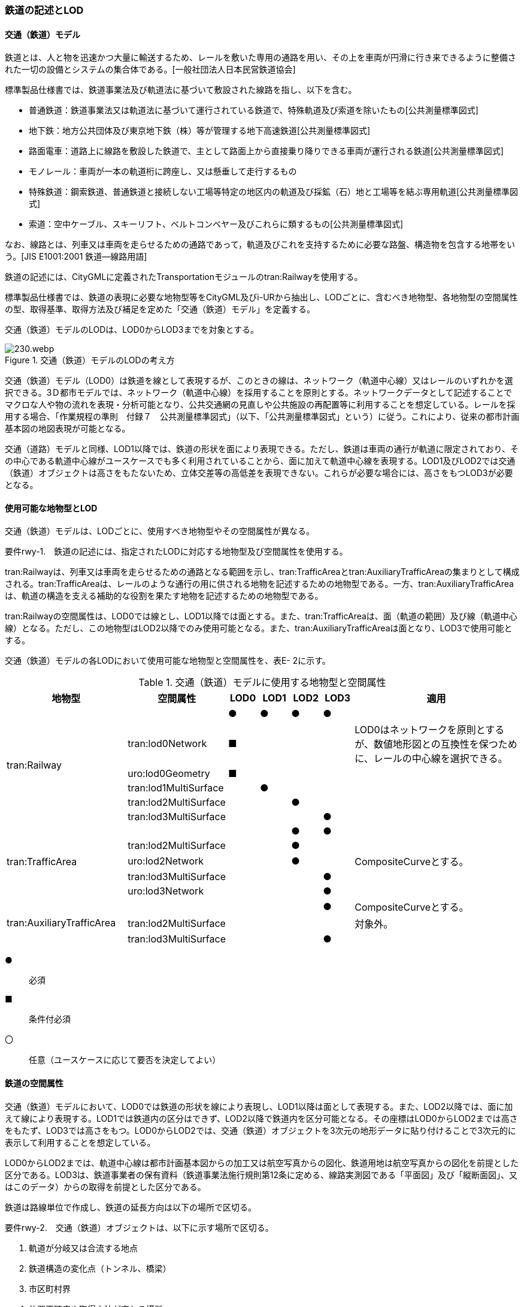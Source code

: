 [[tocE_02]]
=== 鉄道の記述とLOD


==== 交通（鉄道）モデル

鉄道とは、人と物を迅速かつ大量に輸送するため、レールを敷いた専用の通路を用い、その上を車両が円滑に行き来できるように整備された一切の設備とシステムの集合体である。[一般社団法人日本民営鉄道協会]

標準製品仕様書では、鉄道事業法及び軌道法に基づいて敷設された線路を指し、以下を含む。

* 普通鉄道：鉄道事業法又は軌道法に基づいて運行されている鉄道で、特殊軌道及び索道を除いたもの[公共測量標準図式]

* 地下鉄：地方公共団体及び東京地下鉄（株）等が管理する地下高速鉄道[公共測量標準図式]

* 路面電車：道路上に線路を敷設した鉄道で、主として路面上から直接乗り降りできる車両が運行される鉄道[公共測量標準図式]

* モノレール：車両が一本の軌道桁に跨座し、又は懸垂して走行するもの

* 特殊鉄道：鋼索鉄道、普通鉄道と接続しない工場等特定の地区内の軌道及び採鉱（石）地と工場等を結ぶ専用軌道[公共測量標準図式]

* 索道：空中ケーブル、スキーリフト、ベルトコンベヤー及びこれらに類するもの[公共測量標準図式]

なお、線路とは、列車又は車両を走らせるための通路であって，軌道及びこれを支持するために必要な路盤、構造物を包含する地帯をいう。[JIS E1001:2001 鉄道―線路用語]

鉄道の記述には、CityGMLに定義されたTransportationモジュールのtran:Railwayを使用する。

標準製品仕様書では、鉄道の表現に必要な地物型等をCityGML及びi-URから抽出し、LODごとに、含むべき地物型、各地物型の空間属性の型、取得基準、取得方法及び補足を定めた「交通（鉄道）モデル」を定義する。

交通（鉄道）モデルのLODは、LOD0からLOD3までを対象とする。

.交通（鉄道）モデルのLODの考え方
image::images/230.webp.png[]

交通（鉄道）モデル（LOD0）は鉄道を線として表現するが、このときの線は、ネットワーク（軌道中心線）又はレールのいずれかを選択できる。3Ｄ都市モデルでは、ネットワーク（軌道中心線）を採用することを原則とする。ネットワークデータとして記述することでマクロな人や物の流れを表現・分析可能となり、公共交通網の見直しや公共施設の再配置等に利用することを想定している。レールを採用する場合、「作業規程の準則　付録７　公共測量標準図式」（以下、「公共測量標準図式」という）に従う。これにより、従来の都市計画基本図の地図表現が可能となる。

交通（道路）モデルと同様、LOD1以降では、鉄道の形状を面により表現できる。ただし、鉄道は車両の通行が軌道に限定されており、その中心である軌道中心線がユースケースでも多く利用されていることから、面に加えて軌道中心線を表現する。LOD1及びLOD2では交通（鉄道）オブジェクトは高さをもたないため、立体交差等の高低差を表現できない。これらが必要な場合には、高さをもつLOD3が必要となる。


==== 使用可能な地物型とLOD

交通（鉄道）モデルは、LODごとに、使用すべき地物型やその空間属性が異なる。

****
要件rwy-1.　鉄道の記述には、指定されたLODに対応する地物型及び空間属性を使用する。
****

tran:Railwayは、列車又は車両を走らせるための通路となる範囲を示し、tran:TrafficAreaとtran:AuxiliaryTrafficAreaの集まりとして構成される。tran:TrafficAreaは、レールのような通行の用に供される地物を記述するための地物型である。一方、tran:AuxiliaryTrafficAreaは、軌道の構造を支える補助的な役割を果たす地物を記述するための地物型である。

tran:Railwayの空間属性は、LOD0では線とし、LOD1以降では面とする。また、tran:TrafficAreaは、面（軌道の範囲）及び線（軌道中心線）となる。ただし、この地物型はLOD2以降でのみ使用可能となる。また、tran:AuxiliaryTrafficAreaは面となり、LOD3で使用可能とする。

交通（鉄道）モデルの各LODにおいて使用可能な地物型と空間属性を、表E- 2に示す。

[cols="3a,3a,^a,^a,^a,^a,6a"]
.交通（鉄道）モデルに使用する地物型と空間属性
|===
| 地物型 | 空間属性 | LOD0 | LOD1 | LOD2 | LOD3 | 適用

.6+| tran:Railway | |  ● |  ● |  ● |  ● |
| tran:lod0Network |  ■ |  |  |  | LOD0はネットワークを原則とするが、数値地形図との互換性を保つために、レールの中心線を選択できる。
| uro:lod0Geometry |  ■ |  |  |  |
| tran:lod1MultiSurface |  |  ● |  |  |
| tran:lod2MultiSurface |  |  |  ● |  |
| tran:lod3MultiSurface |  |  |  |  ● |
.5+| tran:TrafficArea　 | |  |  |  ● |  ● |
| tran:lod2MultiSurface |  |  |  ● |  |
| uro:lod2Network |  |  |  ● |  | CompositeCurveとする。
| tran:lod3MultiSurface |  |  |  |  ● |
| uro:lod3Network |  |  |  |  ● |
.3+| tran:AuxiliaryTrafficArea　 | |  |  |  |  ● | CompositeCurveとする。
| tran:lod2MultiSurface |  |  |  |  | 対象外。
| tran:lod3MultiSurface |  |  |  |  ● |

|===

[%key]
●:: 必須
■:: 条件付必須
〇:: 任意（ユースケースに応じて要否を決定してよい）


==== 鉄道の空間属性

交通（鉄道）モデルにおいて、LOD0では鉄道の形状を線により表現し、LOD1以降は面として表現する。また、LOD2以降では、面に加えて線により表現する。LOD1では鉄道内の区分はできず、LOD2以降で鉄道内を区分可能となる。その座標はLOD0からLOD2までは高さをもたず、LOD3では高さをもつ。LOD0からLOD2では、交通（鉄道）オブジェクトを3次元の地形データに貼り付けることで3次元的に表示して利用することを想定している。

LOD0からLOD2までは、軌道中心線は都市計画基本図からの加工又は航空写真からの図化、鉄道用地は航空写真からの図化を前提とした区分である。LOD3は、鉄道事業者の保有資料（鉄道事業法施行規則第12条に定める、線路実測図である「平面図」及び「縦断面図」、又はこのデータ）からの取得を前提とした区分である。

鉄道は路線単位で作成し、鉄道の延長方向は以下の場所で区切る。

****
要件rwy-2.　交通（鉄道）オブジェクトは、以下に示す場所で区切る。

. 軌道が分岐又は合流する地点
. 鉄道構造の変化点（トンネル、橋梁）
. 市区町村界
. 位置正確度や取得方法が変わる場所
****

===== LOD0

交通（鉄道）モデル（LOD0）では、鉄道の形状を線により表現する。このとき、交通（鉄道）オブジェクトは、交通（鉄道）モデル（LOD0）の定義に従ったものでなければならない。

****
要件rwy-3.　鉄道のLOD0の形状は、交通（鉄道）モデル（LOD0）の定義に従う。
****

LOD0は鉄道を線として表現するが、このときの線は、ネットワーク（軌道中心線）又はレールの中心線のいずれかを選択できる。3Ｄ都市モデルでは、ネットワークを採用することを原則とする。レールを採用する場合、「作業規程の準則　付録７　公共測量標準図式」（以下、「公共測量標準図式」という）に従う。

ネットワークを採用する場合は、tran:lod0Networkを使用し、レールを採用する場合は、uro:lod0Geometryを使用する。

===== LOD1

交通（鉄道）モデル（LOD1）では、鉄道の形状を面として表現する。このとき、交通（鉄道）オブジェクトは、交通（鉄道）モデル（LOD1）の定義に従ったものでなければならない。

****
要件rwy-4.　鉄道のLOD1の形状は、交通（鉄道）モデル（LOD1）の定義に従う。
****

===== LOD2

交通（鉄道）モデル（LOD2）では、鉄道の形状を面として表現する。このとき、tran:Railwayは、横断構成要素であるtran:TrafficAreaに分解される。tran:Railwayの空間属性は、これを構成するtran:TrafficAreaの空間属性の集まりとなる。

****
要件rwy-5.　LOD2におけるtran:Railwayの空間属性は、これを構成するtran:TrafficAreaの空間属性の集まりと一致しなければならない。
****

交通（鉄道）オブジェクトは、交通（鉄道）モデル（LOD2）の定義に従ったものでなければならない。

****
要件rwy-6.　鉄道のLOD2の形状は、交通（鉄道）モデル（LOD2）の定義に従う。
****

===== LOD3

交通（鉄道）モデル（LOD3）では、鉄道の形状を面として表現する。このとき、tran:Railwayは、横断構成要素であるtran:TrafficAreaとtran:AuxiliaryTrafficAreaに分解される。tran:Railwayの空間属性は、これを構成するtran:TrafficAreaとtran:AuxiliaryTrafficAreaの空間属性の集まりとなる。

****
要件rwy-7.　LOD3におけるtran:Railwayの空間属性は、これを構成するtran:TrafficArea及びtran:AuxiliaryTrafficAreaの空間属性の集まりと一致しなければならない。
****

交通（鉄道）オブジェクトは、交通（鉄道）モデル（LOD3）の定義に従ったものでなければならない。

****
要件rwy-8.　鉄道のLOD3の形状は、交通（鉄道）モデル（LOD3）の定義に従う。
****

LOD3を、鉄道内の区分と高さの取得方法により、LOD3.0、LOD3.1及びLOD3.2に細分する。表E- 3に細分したLOD3の概要を示す。

[cols="3a,3a,^a,^a,^a"]
.交通（鉄道）モデル（LOD3）の概要
|===
h| ^h| 取得基準 ^h| LOD3.0 ^h| LOD3.1 ^h| LOD3.2
.6+h| 鉄道内の区分 | 軌道中心線 |  ● |  ● |  ●
| レールに囲まれた範囲 |  ● |  ● |  ●
| レール |  |  ● |  ●
| 軌きょう |  |  |  ○
| 道床 |  ● |  ● |  ●
| 交通補助領域 |  |  ● |  ● footnoteblock:[fn_rail_use_case]
.4+h| 高さの取得方法 | 軌道中心線上の勾配変化点に標高を与え、高さをもった線として表現する。 |  ● |  ● |  ●
| 道床に軌道中心線の高さを与える。 |  ● |  ● |
| 軌道の横断方向に存在する15㎝以上の高さの差を取得する。 |  |  ● |  ●
| 軌道の横断方向に存在する15㎝未満の高さの差を取得する。 |  |  |  ● footnoteblock:[fn_rail_use_case]

|===

[[fn_rail_use_case]]
[NOTE]
--
ユースケースの必要に応じて取得基準を設定できる。
--

[%key]
●:: 必須
■:: 条件付必須
〇:: 任意


.線路の構造
image::images/231.webp.png[]

LOD3は「鉄道内の区分」及び「高さの取得方法」の組み合わせが異なるLOD3.0、LOD3.1及びLOD3.2に分かれる。標準製品仕様は、原則としてLOD3.0を採用する。ただし、ユースケースの必要に応じて、LOD3.1又はLOD3.2を採用できる。LOD3.0からLOD3.2に適用する「鉄道内の区分」及び「高さの取得方法」を表E- 4及び表E- 5に示す。

[cols="1a,6a,6a,6a"]
.交通（鉄道）モデル（LOD3）における「鉄道内の区分」
|===
h| ^h| LOD3.0 ^h| LOD3.1 ^h| LOD3.2
h| 取得例
|
image::images/232.webp.png[]
|
image::images/233.webp.png[]
|
image::images/234.webp.png[]

h| 説明
| 軌道中心線、レールに囲まれた範囲及び道床を面として取得する。
| 軌道中心線、レールに囲まれた範囲（レールの内側）、道床に加え、レールを取得する。また、道床外の鉄道用地を交通補助領域として取得する。
| 軌道中心線、レールに囲まれた範囲、道床に加え、レールを取得する。また、道床外の鉄道用地を交通補助領域として取得する。 +
道床及び道床外の鉄道用地を、ユースケースの必要に応じて細分できる。

|===

LOD3.0における鉄道内の区分は、LOD2と同様である。LOD3.1では、LOD3.0に追加し、レール及び軌道外の鉄道用地を区分する。また、LOD3.2ではLOD3.1で取得した各面を、ユースケースの必要に応じて細分できる。

[cols="1a,6a,6a,6a"]
.交通（鉄道）モデル（LOD3）における「高さの取得方法」
|===
h| ^h| LOD3.0 ^h| LOD3.1 ^h| LOD3.2
h| 取得例
|
image::images/235.webp.png[]
|
image::images/236.webp.png[]
|
image::images/237.webp.png[]

h| 説明
| 軌道中心線の各点に標高を与える。

道床に軌道中心線上の標高を与える。

軌道中心線上の標高とは、レール面の標高とする。
|
軌道中心線の各点に標高を与える。 +
レールの横断方向に存在する15㎝以上の高さの差を取得する。

image::images/238.webp.png[]

|
軌道中心線の各点に標高を与える。 +
レールの横断方向に存在する15㎝未満の高さの差を取得する。 +
高さの差を取得する閾値は、ユースケースの必要に応じて定めることができる。

image::images/239.webp.png[]

|===


==== 鉄道の主題属性

鉄道の主題属性には、あらかじめCityGML又はGMLにおいて定義された属性（接頭辞tran、gml）と、i-URにより拡張された属性（接頭辞uro）がある。CityGMLで定義された属性は、鉄道の名称や種類など、基本的な情報となる。i-URにより拡張された属性には、路線に関する情報を格納するための属性（uro:RailwayRouteAttribute）及び軌道中心線の線形情報を格納するための属性（uro:RailwayTrackAttribute）、数値地形図との互換性を保つための情報を格納するための属性（uro:DmAttribute）、さらに、作成したデータの品質に関する情報を格納するための属性（uro:DataQualityAttribute）がある。

データ品質属性（uro:DataQualityAttribute）

3D都市モデルでは、データ集合全体としての品質はメタデータに記録する。しかしながら、メタデータでは、個々のデータに対して位置正確度や適用したLOD等の品質を記述することが困難である。

そこで、標準製品仕様書では、個々のデータに対してデータ品質に関する情報を記述するための属性として、「データ品質属性」（uro:DataQualityAttribute）を定義している。データ品質属性は、属性としてデータ作成に使用した原典資料の地図情報レベル、その他原典資料の諸元及び精緻化したLODをもつ。

3D都市モデルに含まれる全ての交通（鉄道）オブジェクトは、このデータ品質属性を必ず作成しなければならない。ただし、鉄道（tran:Railway）に対してデータ品質属性を付与することはできるが、これを構成する交通領域（tran:TrafficArea）や交通補助領域（tran:AuxiliaryTrafficArea）にデータ品質属性を付与することはできない。

